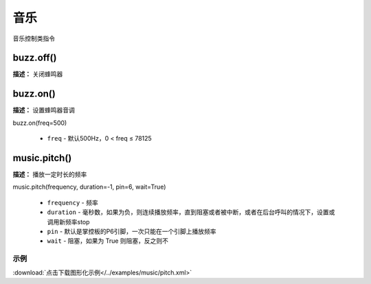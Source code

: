 音乐
======

音乐控制类指令

buzz.off()
-------------

**描述：**  关闭蜂鸣器

.. image:: /images/blocks/music/buzz.off.png
    :scale: 90 %


buzz.on()
-------------

**描述：**  设置蜂鸣器音调

.. image:: /images/blocks/music/buzz.on.1.png
    :scale: 90 %

.. image:: /images/blocks/music/buzz.on.2.png
    :scale: 90 %

| buzz.on(freq=500)

    - ``freq`` - 默认500Hz，0 < freq ≤ 78125


music.pitch()
-------------

**描述：**  播放一定时长的频率

.. image:: /images/blocks/music/pitch.png
    :scale: 90 %

| music.pitch(frequency, duration=-1, pin=6, wait=True)

    - ``frequency`` - 频率
    - ``duration`` - 毫秒数，如果为负，则连续播放频率，直到阻塞或者被中断，或者在后台呼叫的情况下，设置或调用新频率stop
    - ``pin`` - 默认是掌控板的P6引脚，一次只能在一个引脚上播放频率
    - ``wait`` - 阻塞，如果为 True 则阻塞，反之则不

示例
^^^^^

.. image::  /images/blocks/music/example/pitch.png
    :scale: 90 %

:download:`点击下载图形化示例</../examples/music/pitch.xml>` 

